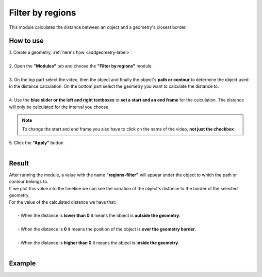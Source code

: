 .. regionsfilter-label:

Filter by regions
===============================

This module calculates the distance between an object and a geometry's closest border. 

------------------------
How to use
------------------------


| 1. Create a geometry, :ref:`here's how <addgeometry-label>`.
|
| 2. Open the **"Modules"** tab and choose the **"Filter by regions"** module.
|
| 3. On the top part select the video, then the object and finally the object's **path or contour** to determine the object used in the distance calculation. On the bottom part select the geometry you want to calculate the distance to.
| 
| 4. Use the **blue slider or the left and right textboxes** to **set a start and an end frame** for the calculation. The distance will only be calculated for the interval you choose.

.. note :: 

	To change the start and end frame you also have to click on the name of the video, **not just the checkbox**

| 5. Click the **"Apply"** button.
|

------------------------
Result
------------------------

| After running the module, a value with the name **"regions-filter"** will appear under the object to which the path or contour belongs to.
| If we plot this value into the timeline we can see the variation of the object's distance to the border of the selected geometry.

| For the value of the calculated distance we have that:
|
|	- When the distance is **lower than 0** it means the object is **outside the geometry**.
|
|	- When the distance is **0** it means the position of the object is **over the geometry border**.
|
|	- When the distance is **higher than 0** it means the object is **inside the geometry**.
|

------------------------
Example
------------------------

.. image:: /_static/modules/filter-by-regions.gif
